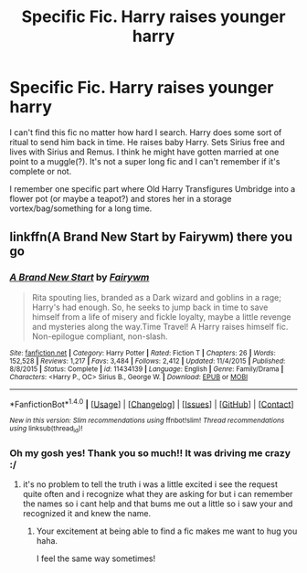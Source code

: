 #+TITLE: Specific Fic. Harry raises younger harry

* Specific Fic. Harry raises younger harry
:PROPERTIES:
:Author: PhoebusApollo88
:Score: 4
:DateUnix: 1489550302.0
:DateShort: 2017-Mar-15
:FlairText: Fic Search
:END:
I can't find this fic no matter how hard I search. Harry does some sort of ritual to send him back in time. He raises baby Harry. Sets Sirius free and lives with Sirius and Remus. I think he might have gotten married at one point to a muggle(?). It's not a super long fic and I can't remember if it's complete or not.

I remember one specific part where Old Harry Transfigures Umbridge into a flower pot (or maybe a teapot?) and stores her in a storage vortex/bag/something for a long time.


** linkffn(A Brand New Start by Fairywm) there you go
:PROPERTIES:
:Author: ccoottyy123
:Score: 2
:DateUnix: 1489552962.0
:DateShort: 2017-Mar-15
:END:

*** [[http://www.fanfiction.net/s/11434139/1/][*/A Brand New Start/*]] by [[https://www.fanfiction.net/u/972483/Fairywm][/Fairywm/]]

#+begin_quote
  Rita spouting lies, branded as a Dark wizard and goblins in a rage; Harry's had enough. So, he seeks to jump back in time to save himself from a life of misery and fickle loyalty, maybe a little revenge and mysteries along the way.Time Travel! A Harry raises himself fic. Non-epilogue compliant, non-slash.
#+end_quote

^{/Site/: [[http://www.fanfiction.net/][fanfiction.net]] *|* /Category/: Harry Potter *|* /Rated/: Fiction T *|* /Chapters/: 26 *|* /Words/: 152,528 *|* /Reviews/: 1,217 *|* /Favs/: 3,484 *|* /Follows/: 2,412 *|* /Updated/: 11/4/2015 *|* /Published/: 8/8/2015 *|* /Status/: Complete *|* /id/: 11434139 *|* /Language/: English *|* /Genre/: Family/Drama *|* /Characters/: <Harry P., OC> Sirius B., George W. *|* /Download/: [[http://www.ff2ebook.com/old/ffn-bot/index.php?id=11434139&source=ff&filetype=epub][EPUB]] or [[http://www.ff2ebook.com/old/ffn-bot/index.php?id=11434139&source=ff&filetype=mobi][MOBI]]}

--------------

*FanfictionBot*^{1.4.0} *|* [[[https://github.com/tusing/reddit-ffn-bot/wiki/Usage][Usage]]] | [[[https://github.com/tusing/reddit-ffn-bot/wiki/Changelog][Changelog]]] | [[[https://github.com/tusing/reddit-ffn-bot/issues/][Issues]]] | [[[https://github.com/tusing/reddit-ffn-bot/][GitHub]]] | [[[https://www.reddit.com/message/compose?to=tusing][Contact]]]

^{/New in this version: Slim recommendations using/ ffnbot!slim! /Thread recommendations using/ linksub(thread_id)!}
:PROPERTIES:
:Author: FanfictionBot
:Score: 1
:DateUnix: 1489552975.0
:DateShort: 2017-Mar-15
:END:


*** Oh my gosh yes! Thank you so much!! It was driving me crazy :/
:PROPERTIES:
:Author: PhoebusApollo88
:Score: 1
:DateUnix: 1489553361.0
:DateShort: 2017-Mar-15
:END:

**** it's no problem to tell the truth i was a little excited i see the request quite often and i recognize what they are asking for but i can remember the names so i cant help and that bums me out a little so i saw your and recognized it and knew the name.
:PROPERTIES:
:Author: ccoottyy123
:Score: 2
:DateUnix: 1489553521.0
:DateShort: 2017-Mar-15
:END:

***** Your excitement at being able to find a fic makes me want to hug you haha.

I feel the same way sometimes!
:PROPERTIES:
:Author: susire
:Score: 4
:DateUnix: 1489563384.0
:DateShort: 2017-Mar-15
:END:
